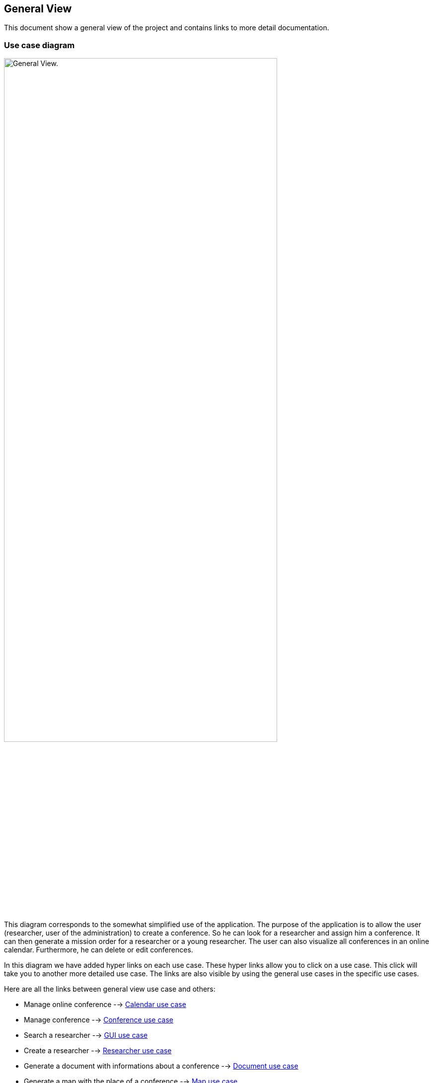 == General View

This document show a general view of the project and contains links to more detail documentation.

=== Use case diagram


image:https://github.com/sebastienbourg/J-Confs/blob/master/Doc/Papyrus/Diagrams/General_view_use_case_diagram.PNG[alt="General View.",width=80%,height=80%, align="center"]

This diagram corresponds to the somewhat simplified use of the application. The purpose of the application is to allow the user (researcher, user of the administration) to create a conference. So he can look for a researcher and assign him a conference. It can then generate a mission order for a researcher or a young researcher. The user can also visualize all conferences in an online calendar. Furthermore, he can delete or edit conferences.

In this diagram we have added hyper links on each use case. These hyper links allow you to click on a use case. This click will take you to another more detailed use case. The links are also visible by using the general use cases in the specific use cases.

Here are all the links between general view use case and others:

* Manage online conference --> https://github.com/sebastienbourg/J-Confs/blob/master/Doc/UML%20documentation/Calendar.adoc#use-case-diagram[Calendar use case]

* Manage conference --> https://github.com/sebastienbourg/J-Confs/blob/master/Doc/UML%20documentation/Conference.adoc#use-case-diagram[Conference use case]

* Search a researcher --> https://github.com/sebastienbourg/J-Confs/blob/master/Doc/UML%20documentation/Gui.adoc#use-case-diagram[GUI use case]

* Create a researcher --> https://github.com/sebastienbourg/J-Confs/blob/master/Doc/UML%20documentation/Researcher.adoc#use-case-diagram[Researcher use case]

* Generate a document with informations about a conference --> https://github.com/sebastienbourg/J-Confs/blob/master/Doc/UML%20documentation/Document.adoc#use-case-diagram[Document use case]

* Generate a map with the place of a conference --> https://github.com/sebastienbourg/J-Confs/blob/master/Doc/UML%20documentation/Map.adoc#use-case-diagram[Map use case]

* Visualize conferences in an online calendar --> https://github.com/sebastienbourg/J-Confs/blob/master/Doc/UML%20documentation/Calendar.adoc#use-case-diagram[Calendar use case]

* Generate location for conference --> https://github.com/sebastienbourg/J-Confs/blob/master/Doc/UML%20documentation/Location.adoc#use-case-diagram[Location use case]

We plan to add a feature to show the route (optimized) between his location and the location of the conference.

=== Package diagram


image:https://github.com/sebastienbourg/J-Confs/blob/master/Doc/Papyrus/Diagrams/Package_diagram.PNG[alt="Package diagram",width=80%,height=80%, align="center"]

Here you have a package diagram where we can see package dependencies. As usual, the package which is the most dependent is the GUI one.
